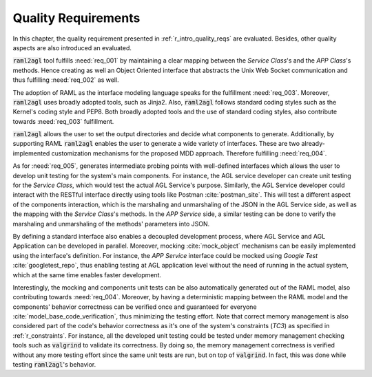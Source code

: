 Quality Requirements
====================

In this chapter, the quality requirement presented in
:ref:`r_intro_quality_reqs` are evaluated. Besides, other quality aspects are
also introduced an evaluated.

:code:`raml2agl` tool fulfills :need:`req_001` by maintaining a clear mapping
between the *Service Class*'s and the *APP Class*'s methods. Hence creating as
well an Object Oriented interface that abstracts the Unix Web Socket
communication and thus fulfilling :need:`req_002` as well.

The adoption of RAML as the interface modeling language speaks for the
fulfillment :need:`req_003`. Moreover, :code:`raml2agl` uses broadly adopted
tools, such as Jinja2. Also, :code:`raml2agl` follows standard coding styles
such as the Kernel's coding style and PEP8. Both broadly adopted tools and
the use of standard coding styles, also contribute towards :need:`req_003`
fulfillment.

:code:`raml2agl` allows the user to set the output directories and decide
what components to generate. Additionally, by supporting RAML :code:`raml2agl`
enables the user to generate a wide variety of interfaces. These are two
already-implemented customization mechanisms for the proposed MDD approach.
Therefore fulfilling :need:`req_004`.

As for :need:`req_005`, generates intermediate probing points with well-defined
interfaces which allows the user to develop unit testing for the system's
main components. For instance, the AGL service developer can create unit testing
for the *Service Class*, which would test the actual AGL Service's purpose.
Similarly, the AGL Service developer could interact with the RESTful interface
directly using tools like Postman :cite:`postman_site`. This will test a
different aspect of the components interaction, which is the marshaling and
unmarshaling of the JSON in the AGL Service side, as well as the mapping with
the *Service Class*'s methods. In the *APP Service* side, a similar testing can
be done to verify the marshaling and unmarshaling of the methods' parameters
into JSON.

By defining a standard interface also enables a decoupled development process,
where AGL Service and AGL Application can be developed in parallel. Moreover,
mocking :cite:`mock_object` mechanisms can be easily implemented using the
interface's definition. For instance, the *APP Service* interface could be
mocked using *Google Test* :cite:`googletest_repo`, thus enabling testing at
AGL application level without the need of running in the actual system, which
at the same time enables faster development.

Interestingly, the mocking and components unit tests can be also automatically
generated out of the RAML model, also contributing towards :need:`req_004`.
Moreover, by having a deterministic mapping between the RAML model and the
components' behavior correctness can be verified once and guaranteed for
everyone :cite:`model_base_code_verification`, thus minimizing the testing
effort. Note that correct memory management is also considered part of the
code's behavior correctness as it's one of the system's constraints (*TC3*) as
specified in :ref:`r_constraints`. For instance, all the developed unit testing
could be tested under memory management checking tools such as :code:`valgrind`
to validate its correctness. By doing so, the memory management correctness is
verified without any more testing effort since the same unit tests are run, but
on top of :code:`valgrind`. In fact, this was done while testing
:code:`raml2agl`'s behavior.

.. only:: html

  .. bibliography:: ../_static/references.bib
    :style: plain
    :filter: docname in docnames
